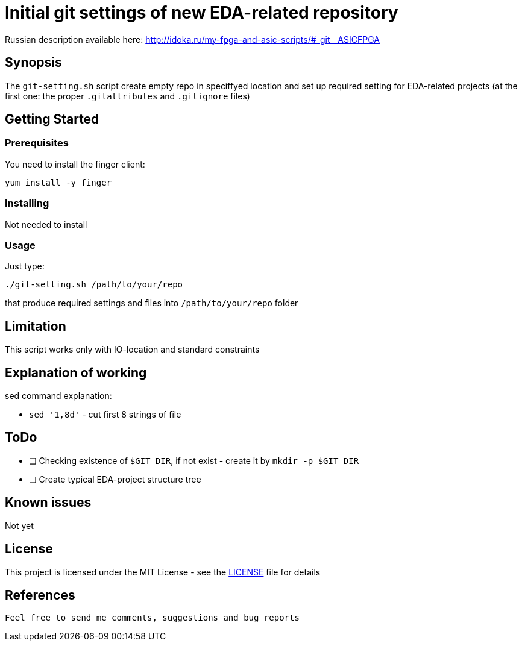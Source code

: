 =  Initial git settings of new EDA-related repository

Russian description available here: http://idoka.ru/my-fpga-and-asic-scripts/#_git__ASICFPGA

== Synopsis

The `git-setting.sh` script create empty repo in speciffyed location and set up required setting for EDA-related projects (at the first one: the proper `.gitattributes` and `.gitignore` files)

== Getting Started

=== Prerequisites

You need to install the finger client:

  yum install -y finger


=== Installing

Not needed to install


=== Usage

Just type:

```
./git-setting.sh /path/to/your/repo
```

that produce required settings and files into `/path/to/your/repo` folder



== Limitation

This script works only with IO-location and standard constraints

== Explanation of working

sed command explanation:

* `sed '1,8d'`  - cut first 8 strings of file

== ToDo

* [ ] Checking existence of `$GIT_DIR`, if not exist - create it by `mkdir -p $GIT_DIR`
* [ ] Create typical EDA-project structure tree


== Known issues

Not yet

== License

This project is licensed under the MIT License - see the  link:LICENSE[] file for details

== References


----

Feel free to send me comments, suggestions and bug reports
